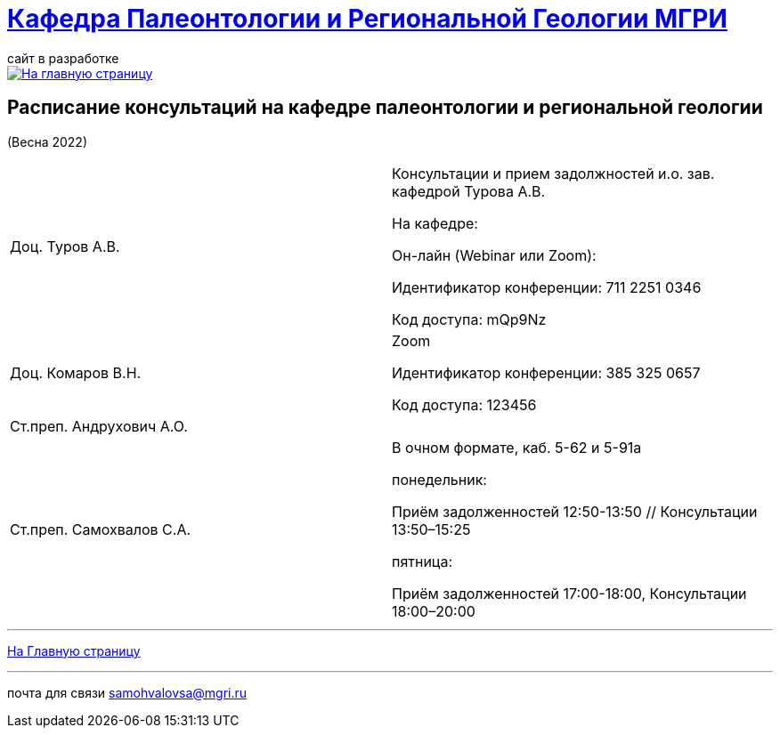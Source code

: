 = https://mgri-university.github.io/reggeo/index.html[Кафедра Палеонтологии и Региональной Геологии МГРИ]
сайт в разработке 
:imagesdir: images

[link=https://mgri-university.github.io/reggeo/index.html]
image::emb2010.jpg[На главную страницу] 



== Расписание консультаций на кафедре палеонтологии и региональной геологии 
(Весна 2022)

|===

|Доц. Туров А.В.|
Консультации и прием задолжностей и.о. зав. кафедрой Турова А.В.

На кафедре:

Он-лайн (Webinar или Zoom):

Идентификатор конференции: 711 2251 0346

Код доступа: mQp9Nz
|Доц. Комаров В.Н.|
Zoom

Идентификатор конференции: 385 325 0657

Код доступа: 123456
|Ст.преп. Андрухович А.О.|

|Ст.преп. Самохвалов С.А.|
В очном формате, каб. 5-62 и 5-91а

понедельник:

Приём задолженностей 12:50-13:50 // Консультации 13:50–15:25

пятница:

Приём задолженностей 17:00-18:00, Консультации 18:00–20:00

|===

//|===
//|№	|тип |Название	|ссылка	
//| 1 |расписание |Расписание консультаций в январе 2021|https://mgri-university.github.io/reggeo/images/raspisanie_consult.docx[Скачать]
//
//|===

//////////////////////////////////////////
[#img-sunset]
.График приёма задолженностейй/Консультаций преп.Самохвалов С.А.
[link=https://mgri-university.github.io/reggeo/images/graph_2021.jpg]
image::graph_2021.jpg[graphik,600,400]

//////////////////////////////////////////


''''
https://mgri-university.github.io/reggeo/index.html[На Главную страницу]

''''


почта для связи samohvalovsa@mgri.ru